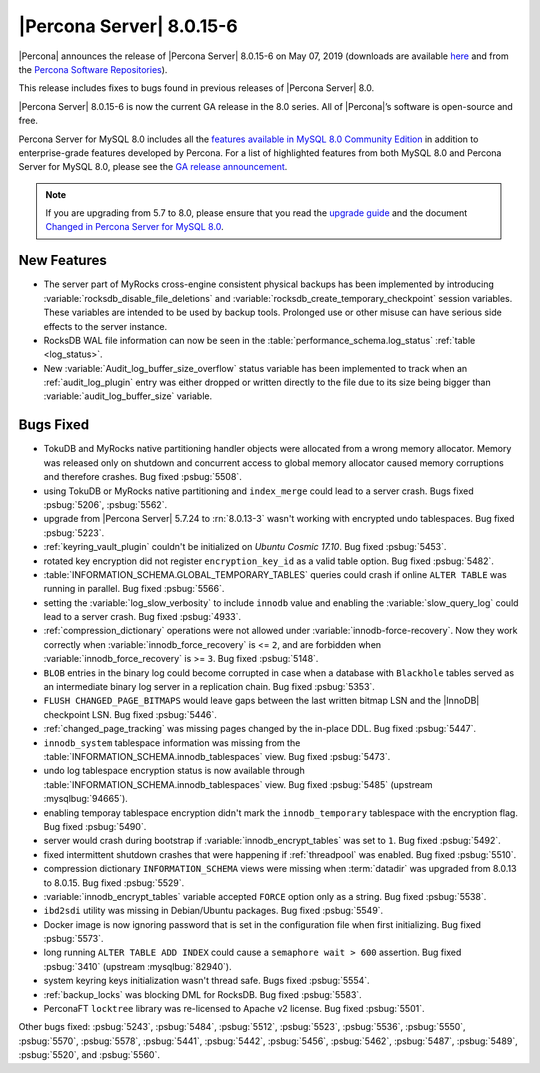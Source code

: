 .. rn:: 8.0.15-6

================================================================================
|Percona Server| |release|
================================================================================

|Percona| announces the release of |Percona Server| |release| on |date|
(downloads are available `here
<https://www.percona.com/downloads/Percona-Server-8.0/>`__ and from the `Percona
Software Repositories
<https://www.percona.com/doc/percona-server/8.0/installation.html#installing-from-binaries>`__).

This release includes fixes to bugs found in previous releases of |Percona
Server| 8.0.

|Percona Server| |release| is now the current GA release in the 8.0
series. All of |Percona|’s software is open-source and free.

Percona Server for MySQL 8.0 includes all the `features available in MySQL 8.0
Community Edition
<https://dev.mysql.com/doc/refman/8.0/en/mysql-nutshell.html>`__ in addition to
enterprise-grade features developed by Percona.  For a list of highlighted
features from both MySQL 8.0 and Percona Server for MySQL 8.0, please see the
`GA release announcement
<https://www.percona.com/blog/2018/12/21/announcing-general-availability-of-percona-server-for-mysql-8-0/>`__.

.. note::

   If you are upgrading from 5.7 to 8.0, please ensure that you read the
   `upgrade guide
   <https://www.percona.com/doc/percona-server/8.0/upgrading_guide.html>`__ and
   the document `Changed in Percona Server for MySQL 8.0
   <https://www.percona.com/doc/percona-server/8.0/changed_in_version.html>`__.

New Features
================================================================================

- The server part of MyRocks cross-engine consistent physical backups has been
  implemented by introducing :variable:`rocksdb_disable_file_deletions` and 
  :variable:`rocksdb_create_temporary_checkpoint` session variables. These
  variables are intended to be used by backup tools. Prolonged use or
  other misuse can have serious side effects to the server instance.

- RocksDB WAL file information can now be seen in the
  :table:`performance_schema.log_status` :ref:`table <log_status>`.

- New :variable:`Audit_log_buffer_size_overflow` status variable has been
  implemented to track when an :ref:`audit_log_plugin` entry was either
  dropped or written directly to the file due to its size being bigger
  than :variable:`audit_log_buffer_size` variable.
  

Bugs Fixed
================================================================================

- TokuDB and MyRocks native partitioning handler objects were allocated from a 
  wrong memory allocator. Memory was released only on shutdown and concurrent
  access to global memory allocator caused memory corruptions and therefore
  crashes. Bug fixed :psbug:`5508`.

- using TokuDB or MyRocks native partitioning and ``index_merge`` could lead to
  a server crash. Bugs fixed :psbug:`5206`, :psbug:`5562`.

- upgrade from |Percona Server| 5.7.24 to :rn:`8.0.13-3` wasn't working with
  encrypted undo tablespaces. Bug fixed :psbug:`5223`.

- :ref:`keyring_vault_plugin` couldn't be initialized on *Ubuntu Cosmic 17.10*.
  Bug fixed :psbug:`5453`.

- rotated key encryption did not register ``encryption_key_id`` as a valid
  table option. Bug fixed :psbug:`5482`.

- :table:`INFORMATION_SCHEMA.GLOBAL_TEMPORARY_TABLES` queries could crash if
  online ``ALTER TABLE`` was running in parallel. Bug fixed :psbug:`5566`.

- setting the :variable:`log_slow_verbosity` to include ``innodb`` value and
  enabling the :variable:`slow_query_log` could lead to a server crash.
  Bug fixed :psbug:`4933`.

- :ref:`compression_dictionary` operations were not allowed under
  :variable:`innodb-force-recovery`. Now they work correctly when
  :variable:`innodb_force_recovery` is <= ``2``, and are forbidden when
  :variable:`innodb_force_recovery` is >= ``3``.
  Bug fixed :psbug:`5148`.

- ``BLOB`` entries in the binary log could become corrupted
  in case when a database with ``Blackhole`` tables served as an
  intermediate binary log server in a replication chain. Bug fixed
  :psbug:`5353`.

- ``FLUSH CHANGED_PAGE_BITMAPS`` would leave gaps between the last written
  bitmap LSN and the |InnoDB| checkpoint LSN. Bug fixed :psbug:`5446`.

- :ref:`changed_page_tracking` was missing pages changed by the in-place DDL.
  Bug fixed :psbug:`5447`.

- ``innodb_system`` tablespace information was missing from the 
  :table:`INFORMATION_SCHEMA.innodb_tablespaces` view.
  Bug fixed :psbug:`5473`.

- undo log tablespace encryption status is now available through 
  :table:`INFORMATION_SCHEMA.innodb_tablespaces` view.
  Bug fixed :psbug:`5485` (upstream :mysqlbug:`94665`).

- enabling temporay tablespace encryption didn't mark the 
  ``innodb_temporary`` tablespace with the encryption flag. Bug fixed
  :psbug:`5490`.

- server would crash during bootstrap if :variable:`innodb_encrypt_tables`
  was set to ``1``. Bug fixed :psbug:`5492`.

- fixed intermittent shutdown crashes that were happening if :ref:`threadpool`
  was enabled. Bug fixed :psbug:`5510`.

- compression dictionary ``INFORMATION_SCHEMA`` views were missing when 
  :term:`datadir` was upgraded from 8.0.13 to 8.0.15. Bug fixed :psbug:`5529`.

- :variable:`innodb_encrypt_tables` variable accepted ``FORCE`` option only
  as a string. Bug fixed :psbug:`5538`. 

- ``ibd2sdi`` utility was missing in Debian/Ubuntu packages. Bug fixed
  :psbug:`5549`.

- Docker image is now ignoring password that is set in the configuration 
  file when first initializing. Bug fixed :psbug:`5573`.

- long running ``ALTER TABLE ADD INDEX`` could cause a ``semaphore wait > 600``
  assertion. Bug fixed :psbug:`3410` (upstream :mysqlbug:`82940`).

- system keyring keys initialization wasn't thread safe. Bugs fixed
  :psbug:`5554`.

- :ref:`backup_locks` was blocking DML for RocksDB. Bug fixed :psbug:`5583`.

- PerconaFT ``locktree`` library was re-licensed to Apache v2 license.
  Bug fixed :psbug:`5501`.

Other bugs fixed:
:psbug:`5243`,
:psbug:`5484`,
:psbug:`5512`,
:psbug:`5523`,
:psbug:`5536`,
:psbug:`5550`,
:psbug:`5570`,
:psbug:`5578`,
:psbug:`5441`,
:psbug:`5442`,
:psbug:`5456`,
:psbug:`5462`,
:psbug:`5487`,
:psbug:`5489`,
:psbug:`5520`, and
:psbug:`5560`.

.. |release| replace:: 8.0.15-6
.. |date| replace:: May 07, 2019
